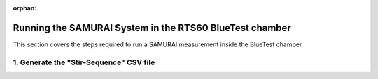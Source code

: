:orphan:

Running the SAMURAI System in the RTS60 BlueTest chamber
=========================================================

This section covers the steps required to run a SAMURAI measurement inside the BlueTest chamber

1. Generate the "Stir-Sequence" CSV file
++++++++++++++++++++++++++++++++++++++++++++++++